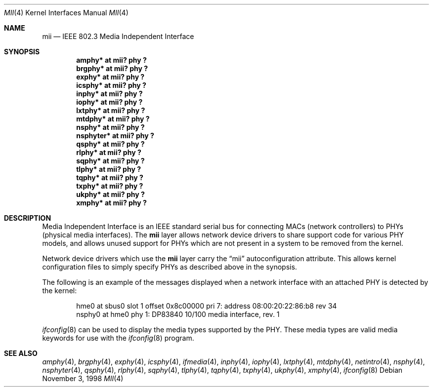 .\"	$OpenBSD: mii.4,v 1.9 2001/03/12 07:45:47 aaron Exp $
.\"	$NetBSD: mii.4,v 1.1 1998/11/04 05:21:50 thorpej Exp $
.\"
.\" Copyright (c) 1998 The NetBSD Foundation, Inc.
.\" All rights reserved.
.\"
.\" This code is derived from software contributed to The NetBSD Foundation
.\" by Jason R. Thorpe of the Numerical Aerospace Simulation Facility,
.\" NASA Ames Research Center.
.\"
.\" Redistribution and use in source and binary forms, with or without
.\" modification, are permitted provided that the following conditions
.\" are met:
.\" 1. Redistributions of source code must retain the above copyright
.\"    notice, this list of conditions and the following disclaimer.
.\" 2. Redistributions in binary form must reproduce the above copyright
.\"    notice, this list of conditions and the following disclaimer in the
.\"    documentation and/or other materials provided with the distribution.
.\" 3. All advertising materials mentioning features or use of this software
.\"    must display the following acknowledgement:
.\"        This product includes software developed by the NetBSD
.\"        Foundation, Inc. and its contributors.
.\" 4. Neither the name of The NetBSD Foundation nor the names of its
.\"    contributors may be used to endorse or promote products derived
.\"    from this software without specific prior written permission.
.\"
.\" THIS SOFTWARE IS PROVIDED BY THE NETBSD FOUNDATION, INC. AND CONTRIBUTORS
.\" ``AS IS'' AND ANY EXPRESS OR IMPLIED WARRANTIES, INCLUDING, BUT NOT LIMITED
.\" TO, THE IMPLIED WARRANTIES OF MERCHANTABILITY AND FITNESS FOR A PARTICULAR
.\" PURPOSE ARE DISCLAIMED.  IN NO EVENT SHALL THE FOUNDATION OR CONTRIBUTORS
.\" BE LIABLE FOR ANY DIRECT, INDIRECT, INCIDENTAL, SPECIAL, EXEMPLARY, OR
.\" CONSEQUENTIAL DAMAGES (INCLUDING, BUT NOT LIMITED TO, PROCUREMENT OF
.\" SUBSTITUTE GOODS OR SERVICES; LOSS OF USE, DATA, OR PROFITS; OR BUSINESS
.\" INTERRUPTION) HOWEVER CAUSED AND ON ANY THEORY OF LIABILITY, WHETHER IN
.\" CONTRACT, STRICT LIABILITY, OR TORT (INCLUDING NEGLIGENCE OR OTHERWISE)
.\" ARISING IN ANY WAY OUT OF THE USE OF THIS SOFTWARE, EVEN IF ADVISED OF THE
.\" POSSIBILITY OF SUCH DAMAGE.
.\"
.Dd November 3, 1998
.Dt MII 4
.Os
.Sh NAME
.Nm mii
.Nd IEEE 802.3 Media Independent Interface
.Sh SYNOPSIS
.Cd "amphy* at mii? phy ?"
.Cd "brgphy* at mii? phy ?"
.Cd "exphy* at mii? phy ?"
.Cd "icsphy* at mii? phy ?"
.Cd "inphy* at mii? phy ?"
.Cd "iophy* at mii? phy ?"
.Cd "lxtphy* at mii? phy ?"
.Cd "mtdphy* at mii? phy ?"
.Cd "nsphy* at mii? phy ?"
.Cd "nsphyter* at mii? phy ?"
.Cd "qsphy* at mii? phy ?"
.Cd "rlphy* at mii? phy ?"
.Cd "sqphy* at mii? phy ?"
.Cd "tlphy* at mii? phy ?"
.Cd "tqphy* at mii? phy ?"
.Cd "txphy* at mii? phy ?"
.Cd "ukphy* at mii? phy ?"
.Cd "xmphy* at mii? phy ?"
.Sh DESCRIPTION
Media Independent Interface is an IEEE standard serial bus for
connecting MACs (network controllers) to PHYs (physical media
interfaces).
The
.Nm
layer allows network device drivers to share support code for
various PHY models, and allows unused support for PHYs which
are not present in a system to be removed from the kernel.
.Pp
Network device drivers which use the
.Nm
layer carry the
.Dq mii
autoconfiguration attribute.
This allows kernel configuration files to simply specify PHYs as
described above in the synopsis.
.Pp
The following is an example of the messages displayed when a network
interface with an attached PHY is detected by the kernel:
.Bd -literal -offset indent
hme0 at sbus0 slot 1 offset 0x8c00000 pri 7: address 08:00:20:22:86:b8 rev 34
nsphy0 at hme0 phy 1: DP83840 10/100 media interface, rev. 1
.Ed
.Pp
.Xr ifconfig 8
can be used to display the media types supported by the PHY.
These media types are valid media keywords for use with the
.Xr ifconfig 8
program.
.Sh SEE ALSO
.Xr amphy 4 ,
.Xr brgphy 4 ,
.Xr exphy 4 ,
.Xr icsphy 4 ,
.Xr ifmedia 4 ,
.Xr inphy 4 ,
.Xr iophy 4 ,
.Xr lxtphy 4 ,
.Xr mtdphy 4 ,
.Xr netintro 4 ,
.Xr nsphy 4 ,
.Xr nsphyter 4 ,
.Xr qsphy 4 ,
.Xr rlphy 4 ,
.Xr sqphy 4 ,
.Xr tlphy 4 ,
.Xr tqphy 4 ,
.Xr txphy 4 ,
.Xr ukphy 4 ,
.Xr xmphy 4 ,
.Xr ifconfig 8
